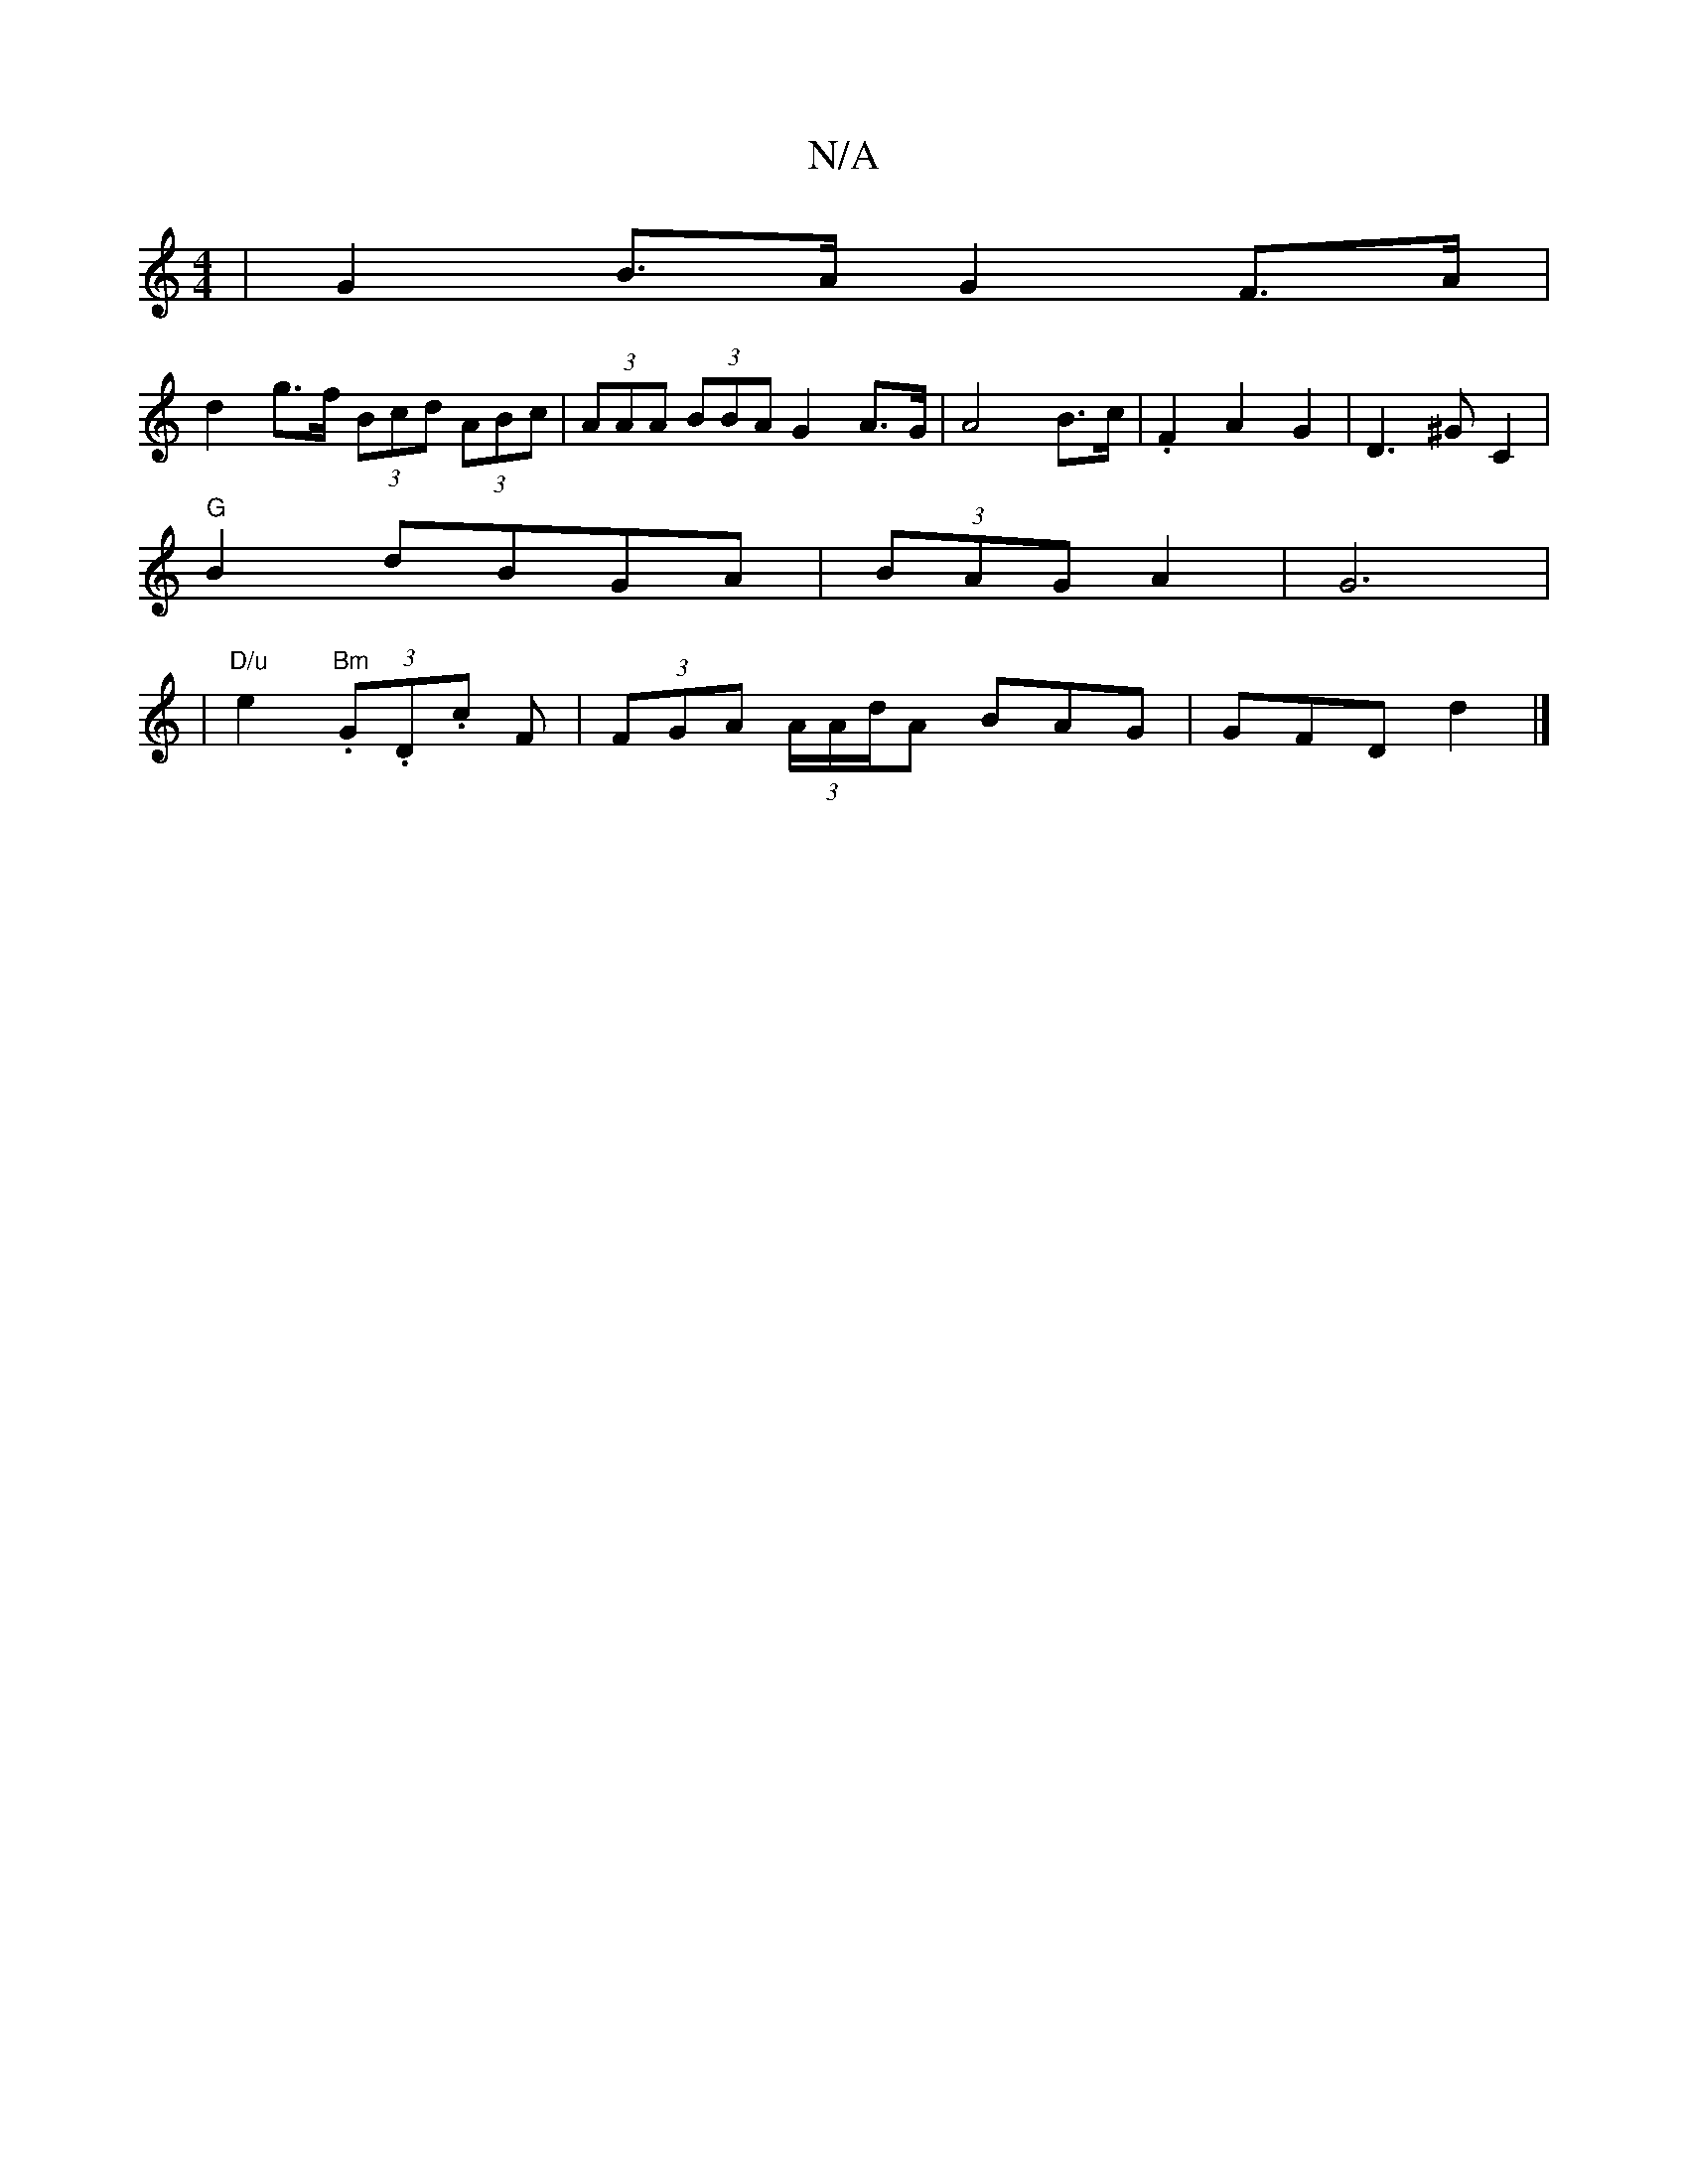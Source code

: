 X:1
T:N/A
M:4/4
R:N/A
K:Cmajor
 | G2B>A G2 F>A |
d2 g>f (3Bcd (3ABc | (3AAA (3BBA G2 A>G|A4B>c|.F2A2 G2|D3 ^GC2|
"G" B2 dBGA | (3BAG A2|G6|
|"D/u"e2 "Bm" (3.G.D.c F | (3FGA (3A/A/d/A BAG | GFD d2 |]

a>f | g2 c>B A2-A>c>^c/2 A |1 (